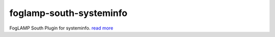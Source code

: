 ========================
foglamp-south-systeminfo
========================

FogLAMP South Plugin for systeminfo. `read more <python/foglamp/plugins/south/systeminfo/readme.rst>`_
